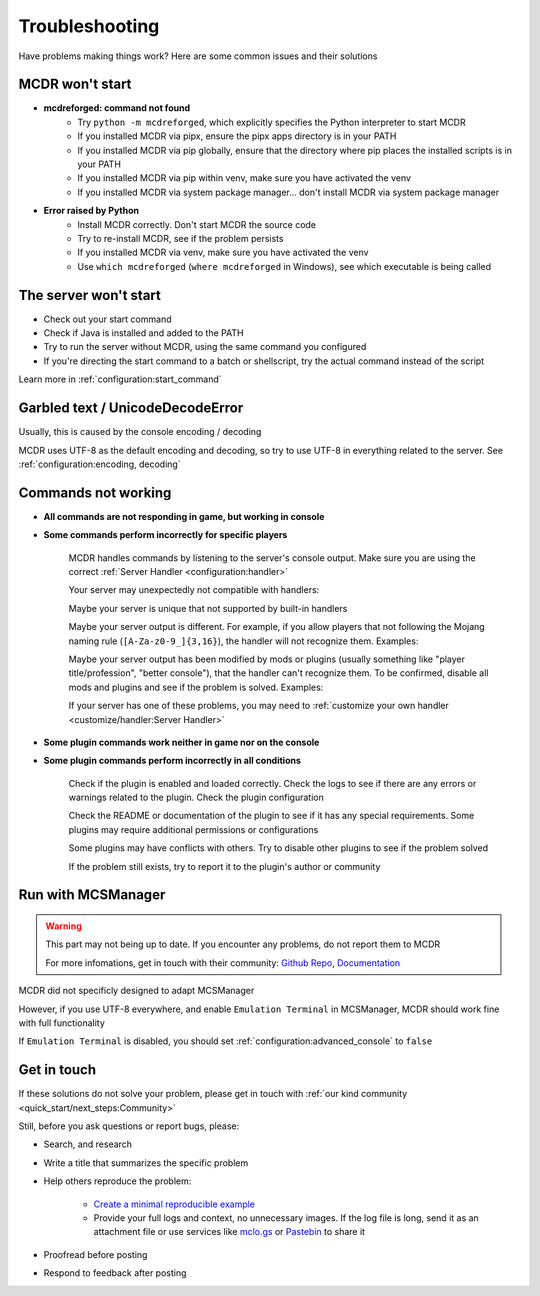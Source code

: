 
Troubleshooting
===============

Have problems making things work? Here are some common issues and their solutions

MCDR won't start
----------------

* **mcdreforged: command not found**
    * Try ``python -m mcdreforged``, which explicitly specifies the Python interpreter to start MCDR
    * If you installed MCDR via pipx, ensure the pipx apps directory is in your PATH
    * If you installed MCDR via pip globally, ensure that the directory where pip places the installed scripts is in your PATH
    * If you installed MCDR via pip within venv, make sure you have activated the venv
    * If you installed MCDR via system package manager... don't install MCDR via system package manager

* **Error raised by Python**
    * Install MCDR correctly. Don't start MCDR the source code
    * Try to re-install MCDR, see if the problem persists
    * If you installed MCDR via venv, make sure you have activated the venv
    * Use ``which mcdreforged`` (``where mcdreforged`` in Windows), see which executable is being called

The server won't start
----------------------

* Check out your start command
* Check if Java is installed and added to the PATH
* Try to run the server without MCDR, using the same command you configured
* If you're directing the start command to a batch or shellscript, try the actual command instead of the script

Learn more in :ref:`configuration:start_command`


Garbled text / UnicodeDecodeError
---------------------------------

Usually, this is caused by the console encoding / decoding

MCDR uses UTF-8 as the default encoding and decoding, so try to use UTF-8 in everything related to the server. See :ref:`configuration:encoding, decoding`

Commands not working
--------------------

- **All commands are not responding in game, but working in console**
- **Some commands perform incorrectly for specific players**

    MCDR handles commands by listening to the server's console output. Make sure you are using the correct :ref:`Server Handler <configuration:handler>`

    Your server may unexpectedly not compatible with handlers:
 
    Maybe your server is unique that not supported by built-in handlers

    Maybe your server output is different. For example, if you allow players that not following the Mojang naming rule (``[A-Za-z0-9_]{3,16}``), the handler will not recognize them. Examples:

    .. tab:: ❌

        .. code-block:: text

            [09:00:00] [Server thread/INFO]: <Steve.the.Warrior> Hello
            [09:00:00] [Server thread/INFO]: <史蒂夫> hello

    .. tab:: ✅

        .. code-block:: text

            [09:00:00] [Server thread/INFO]: <Steve> Hello

    Maybe your server output has been modified by mods or plugins (usually something like "player title/profession", "better console"), that the handler can't recognize them. To be confirmed, disable all mods and plugins and see if the problem is solved. Examples:
    
    .. tab:: ❌

        .. code-block:: text

            [09:00:00] [Server thread/INFO]: <[Warrior]Steve> Hello
            (09:00:00) INFO | Steve: hello
        
    .. tab:: ✅

        .. code-block:: text

            [09:00:00] [Server thread/INFO]: <Steve> Hello

    If your server has one of these problems, you may need to :ref:`customize your own handler <customize/handler:Server Handler>`

- **Some plugin commands work neither in game nor on the console**
- **Some plugin commands perform incorrectly in all conditions**

    Check if the plugin is enabled and loaded correctly. Check the logs to see if there are any errors or warnings related to the plugin. Check the plugin configuration

    Check the README or documentation of the plugin to see if it has any special requirements. Some plugins may require additional permissions or configurations

    Some plugins may have conflicts with others. Try to disable other plugins to see if the problem solved

    If the problem still exists, try to report it to the plugin's author or community

Run with MCSManager
-------------------

.. warning::

    This part may not being up to date. If you encounter any problems, do not report them to MCDR

    For more infomations, get in touch with their community: `Github Repo <https://github.com/MCSManager/MCSManager>`__, `Documentation <https://docs.mcsmanager.com/>`__

MCDR did not specificly designed to adapt MCSManager

However, if you use UTF-8 everywhere, and enable ``Emulation Terminal`` in MCSManager, MCDR should work fine with full functionality

If ``Emulation Terminal`` is disabled, you should set :ref:`configuration:advanced_console` to ``false``

Get in touch
------------

If these solutions do not solve your problem, please get in touch with :ref:`our kind community <quick_start/next_steps:Community>`

Still, before you ask questions or report bugs, please:

* Search, and research
* Write a title that summarizes the specific problem
* Help others reproduce the problem:

    * `Create a minimal reproducible example <https://stackoverflow.com/help/minimal-reproducible-example>`__
    * Provide your full logs and context, no unnecessary images. If the log file is long, send it as an attachment file or use services like `mclo.gs <https://mclo.gs/>`__ or `Pastebin <https://pastebin.com/>`__ to share it

* Proofread before posting
* Respond to feedback after posting

.. seealso::

    Stack Overflow: `How do I ask a good question? <https://stackoverflow.com/help/how-to-ask>`__
